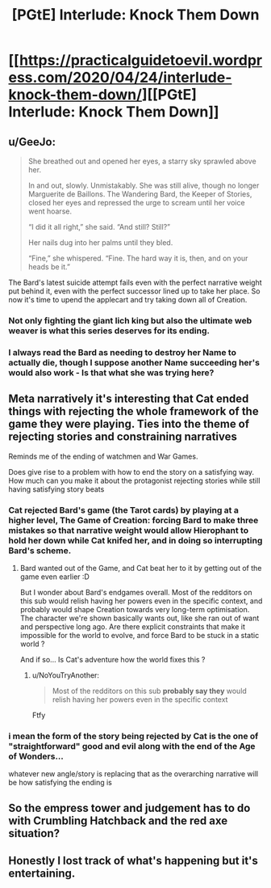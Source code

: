 #+TITLE: [PGtE] Interlude: Knock Them Down

* [[https://practicalguidetoevil.wordpress.com/2020/04/24/interlude-knock-them-down/][[PGtE] Interlude: Knock Them Down]]
:PROPERTIES:
:Author: grokkingStuff
:Score: 65
:DateUnix: 1587702499.0
:DateShort: 2020-Apr-24
:END:

** u/GeeJo:
#+begin_quote
  She breathed out and opened her eyes, a starry sky sprawled above her.

  In and out, slowly. Unmistakably. She was still alive, though no longer Marguerite de Baillons. The Wandering Bard, the Keeper of Stories, closed her eyes and repressed the urge to scream until her voice went hoarse.

  “I did it all right,” she said. “And still? Still?”

  Her nails dug into her palms until they bled.

  “Fine,” she whispered. “Fine. The hard way it is, then, and on your heads be it.”
#+end_quote

The Bard's latest suicide attempt fails even with the perfect narrative weight put behind it, even with the perfect successor lined up to take her place. So now it's time to upend the applecart and try taking down all of Creation.
:PROPERTIES:
:Author: GeeJo
:Score: 24
:DateUnix: 1587725951.0
:DateShort: 2020-Apr-24
:END:

*** Not only fighting the giant lich king but also the ultimate web weaver is what this series deserves for its ending.
:PROPERTIES:
:Author: ironistkraken
:Score: 3
:DateUnix: 1587775092.0
:DateShort: 2020-Apr-25
:END:


*** I always read the Bard as needing to destroy her Name to actually die, though I suppose another Name succeeding her's would also work - Is that what she was trying here?
:PROPERTIES:
:Author: hayshed
:Score: 2
:DateUnix: 1587959369.0
:DateShort: 2020-Apr-27
:END:


** Meta narratively it's interesting that Cat ended things with rejecting the whole framework of the game they were playing. Ties into the theme of rejecting stories and constraining narratives

Reminds me of the ending of watchmen and War Games.

Does give rise to a problem with how to end the story on a satisfying way. How much can you make it about the protagonist rejecting stories while still having satisfying story beats
:PROPERTIES:
:Score: 10
:DateUnix: 1587722673.0
:DateShort: 2020-Apr-24
:END:

*** Cat rejected Bard's game (the Tarot cards) by playing at a higher level, The Game of Creation: forcing Bard to make three mistakes so that narrative weight would allow Hierophant to hold her down while Cat knifed her, and in doing so interrupting Bard's scheme.
:PROPERTIES:
:Author: Mountebank
:Score: 8
:DateUnix: 1587737488.0
:DateShort: 2020-Apr-24
:END:

**** Bard wanted out of the Game, and Cat beat her to it by getting out of the game even earlier :D

But I wonder about Bard's endgames overall. Most of the redditors on this sub would relish having her powers even in the specific context, and probably would shape Creation towards very long-term optimisation. The character we're shown basically wants out, like she ran out of want and perspective long ago. Are there explicit constraints that make it impossible for the world to evolve, and force Bard to be stuck in a static world ?

And if so... Is Cat's adventure how the world fixes this ?
:PROPERTIES:
:Author: JesradSeraph
:Score: 3
:DateUnix: 1587809216.0
:DateShort: 2020-Apr-25
:END:

***** u/NoYouTryAnother:
#+begin_quote
  Most of the redditors on this sub *probably say they* would relish having her powers even in the specific context
#+end_quote

Ftfy
:PROPERTIES:
:Author: NoYouTryAnother
:Score: 4
:DateUnix: 1587859487.0
:DateShort: 2020-Apr-26
:END:


*** i mean the form of the story being rejected by Cat is the one of "straightforward" good and evil along with the end of the Age of Wonders...

whatever new angle/story is replacing that as the overarching narrative will be how satisfying the ending is
:PROPERTIES:
:Author: ryujinmaru
:Score: 1
:DateUnix: 1587892087.0
:DateShort: 2020-Apr-26
:END:


** So the empress tower and judgement has to do with Crumbling Hatchback and the red axe situation?
:PROPERTIES:
:Author: EsquilaxM
:Score: 5
:DateUnix: 1587710389.0
:DateShort: 2020-Apr-24
:END:


** Honestly I lost track of what's happening but it's entertaining.
:PROPERTIES:
:Author: Anderkent
:Score: 5
:DateUnix: 1587738482.0
:DateShort: 2020-Apr-24
:END:
